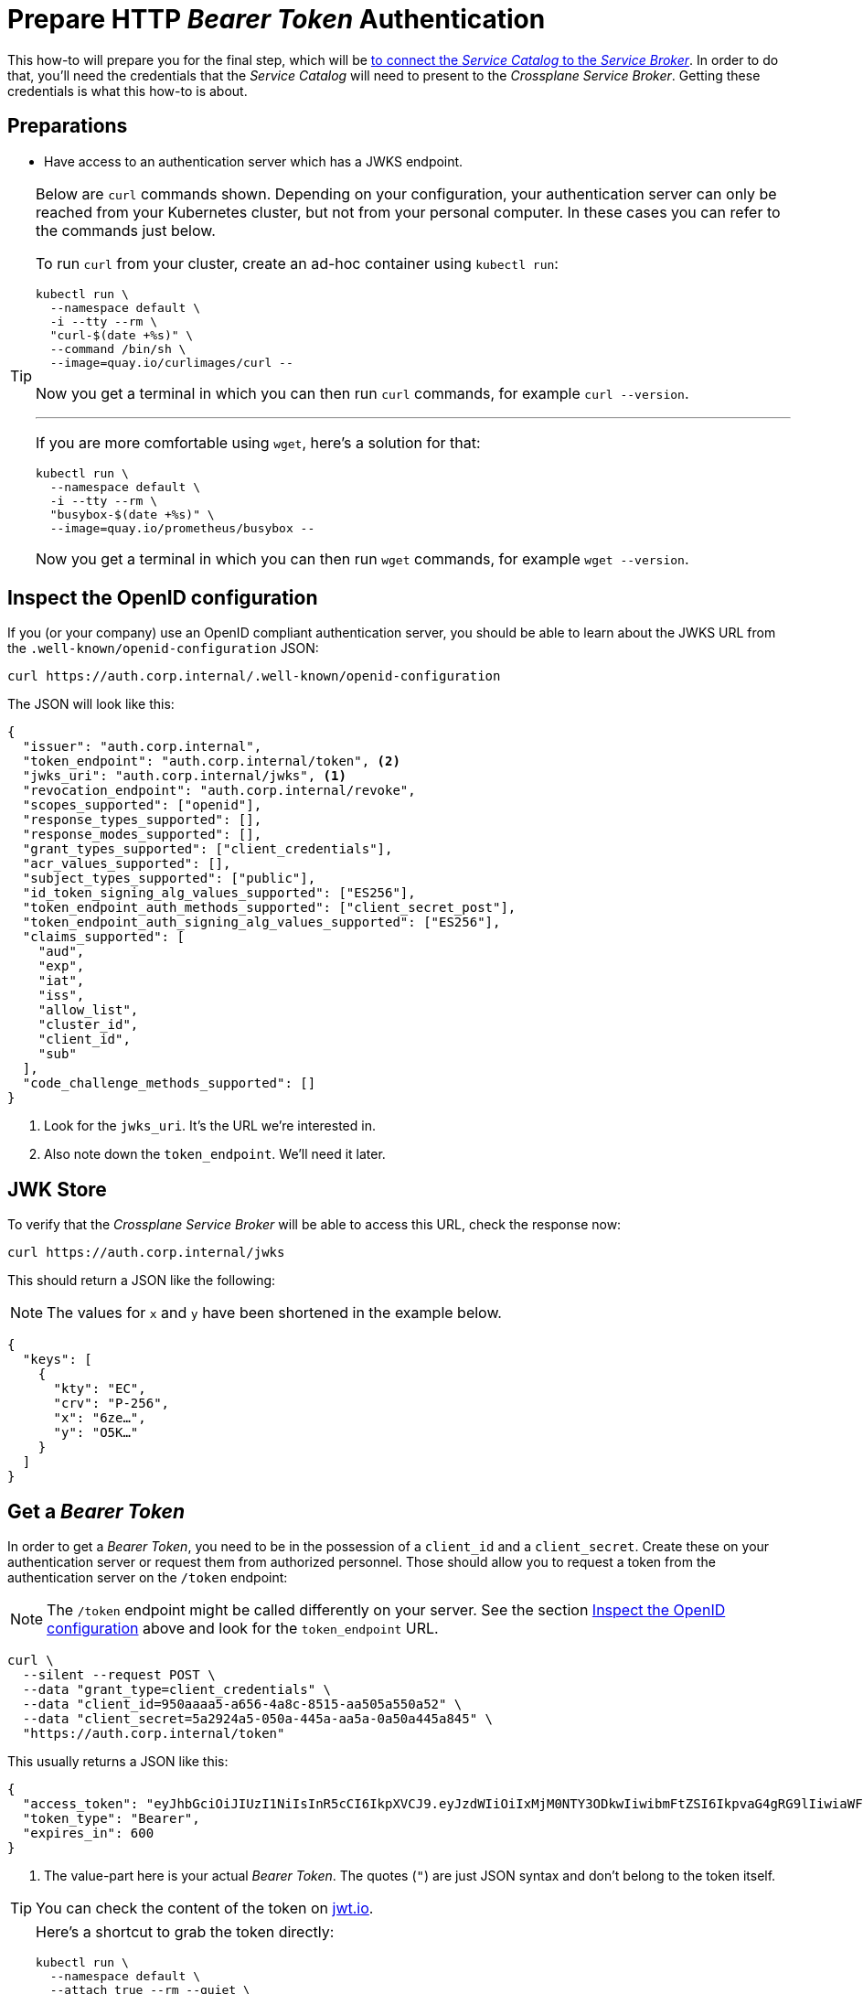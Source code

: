 = Prepare HTTP _Bearer Token_ Authentication

This how-to will prepare you for the final step, which will be xref:app-catalog:ROOT:how-tos/crossplane_service_broker/connect_service_catalog_to_service_broker.adoc[to connect the _Service Catalog_ to the _Service Broker_].
In order to do that, you'll need the credentials that the _Service Catalog_ will need to present to the _Crossplane Service Broker_.
Getting these credentials is what this how-to is about.

== Preparations

- Have access to an authentication server which has a JWKS endpoint.

[TIP]
=====
Below are `curl` commands shown.
Depending on your configuration, your authentication server can only be reached from your Kubernetes cluster, but not from your personal computer.
In these cases you can refer to the commands just below.

To run `curl` from your cluster, create an ad-hoc container using `kubectl run`:

```bash
kubectl run \
  --namespace default \
  -i --tty --rm \
  "curl-$(date +%s)" \
  --command /bin/sh \
  --image=quay.io/curlimages/curl --
```

Now you get a terminal in which you can then run `curl` commands, for example `curl --version`.

---

If you are more comfortable using `wget`, here's a solution for that:

```bash
kubectl run \
  --namespace default \
  -i --tty --rm \
  "busybox-$(date +%s)" \
  --image=quay.io/prometheus/busybox --
```

Now you get a terminal in which you can then run `wget` commands, for example `wget --version`.
=====

== Inspect the OpenID configuration

If you (or your company) use an OpenID compliant authentication server, you should be able to learn about the JWKS URL from the `.well-known/openid-configuration` JSON:

```bash
curl https://auth.corp.internal/.well-known/openid-configuration
```

The JSON will look like this:

```json
{
  "issuer": "auth.corp.internal",
  "token_endpoint": "auth.corp.internal/token", <2>
  "jwks_uri": "auth.corp.internal/jwks", <1>
  "revocation_endpoint": "auth.corp.internal/revoke",
  "scopes_supported": ["openid"],
  "response_types_supported": [],
  "response_modes_supported": [],
  "grant_types_supported": ["client_credentials"],
  "acr_values_supported": [],
  "subject_types_supported": ["public"],
  "id_token_signing_alg_values_supported": ["ES256"],
  "token_endpoint_auth_methods_supported": ["client_secret_post"],
  "token_endpoint_auth_signing_alg_values_supported": ["ES256"],
  "claims_supported": [
    "aud",
    "exp",
    "iat",
    "iss",
    "allow_list",
    "cluster_id",
    "client_id",
    "sub"
  ],
  "code_challenge_methods_supported": []
}
```
<1> Look for the `jwks_uri`.
    It's the URL we're interested in.
<2> Also note down the `token_endpoint`.
    We'll need it later.

== JWK Store

To verify that the _Crossplane Service Broker_ will be able to access this URL, check the response now:

```bash
curl https://auth.corp.internal/jwks
```

This should return a JSON like the following:

NOTE: The values for `x` and `y` have been shortened in the example below.

```json
{
  "keys": [
    {
      "kty": "EC",
      "crv": "P-256",
      "x": "6ze…",
      "y": "O5K…"
    }
  ]
}
```

== Get a _Bearer Token_

In order to get a _Bearer Token_, you need to be in the possession of a `client_id` and a `client_secret`.
Create these on your authentication server or request them from authorized personnel.
Those should allow you to request a token from the authentication server on the `/token` endpoint:

[NOTE]
======
The `/token` endpoint might be called differently on your server.
See the section <<_inspect_the_openid_configuration>> above and look for the `token_endpoint` URL.
======

```bash
curl \
  --silent --request POST \
  --data "grant_type=client_credentials" \
  --data "client_id=950aaaa5-a656-4a8c-8515-aa505a550a52" \
  --data "client_secret=5a2924a5-050a-445a-aa5a-0a50a445a845" \
  "https://auth.corp.internal/token"
```

This usually returns a JSON like this:

```json
{
  "access_token": "eyJhbGciOiJIUzI1NiIsInR5cCI6IkpXVCJ9.eyJzdWIiOiIxMjM0NTY3ODkwIiwibmFtZSI6IkpvaG4gRG9lIiwiaWF0IjoxNTE2MjM5MDIyfQ.zJrV44Lhr1Ck4vg1dMnldql0adLgut241jo0FbFXMlI", <1>
  "token_type": "Bearer",
  "expires_in": 600
}
```
<1> The value-part here is your actual _Bearer Token_.
    The quotes (`"`) are just JSON syntax and don't belong to the token itself.

TIP: You can check the content of the token on https://jwt.io/#debugger-io[jwt.io].

[TIP]
=====
Here's a shortcut to grab the token directly:

```bash
kubectl run \
  --namespace default \
  --attach true --rm --quiet \
  "curl-$(date +%s)" \
  --image=docker.io/curlimages/curl -- \
  --silent --request POST \
  --data "grant_type=client_credentials" \
  --data "client_id=950aaaa5-a656-4a8c-8515-aa505a550a52" \
  --data "client_secret=5a2924a5-050a-445a-aa5a-0a50a445a845" \
  "https://auth.corp.internal/token" \
| jq -r .access_token
```

On macOS, you can also copy the token directly to your clipboard like this:

```bash
kubectl run \
  --namespace default \
  --attach true --rm --quiet \
  "curl-$(date +%s)" \
  --image=docker.io/curlimages/curl -- \
  --silent --request POST \
  --data "grant_type=client_credentials" \
  --data "client_id=950aaaa5-a656-4a8c-8515-aa505a550a52" \
  --data "client_secret=5a2924a5-050a-445a-aa5a-0a50a445a845" \
  "https://auth.corp.internal/token" \
| jq -r .access-token \
| pbcopy
```
=====
